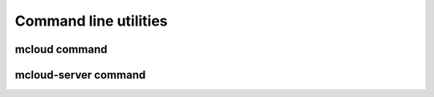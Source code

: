 
===========================
Command line utilities
===========================


mcloud command
=========================

.. argparse::
   :ref: mcloud.rpc_client.arg_parser
   :prog: mcloud



mcloud-server command
=========================

.. argparse::
   :ref: mcloud.rpc_server.get_argparser
   :prog: mcloud-rpc-server